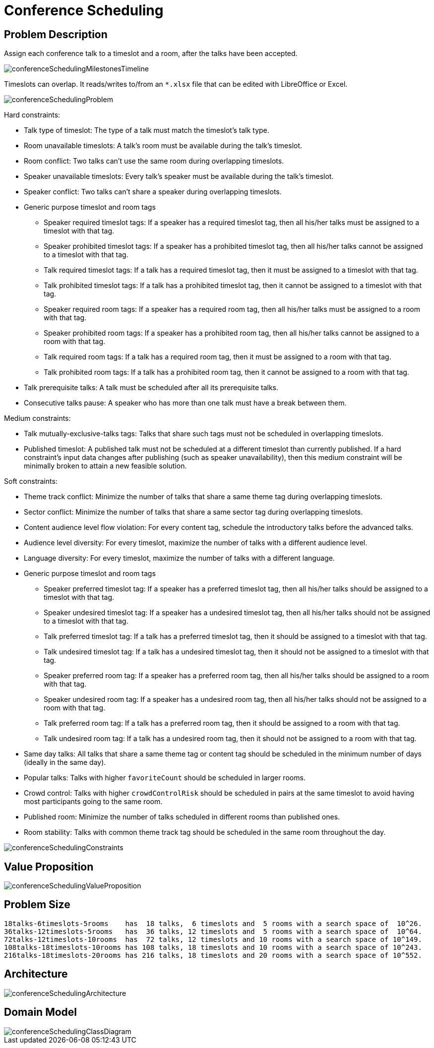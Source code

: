 [[conferenceScheduling]]
= Conference Scheduling
:imagesdir: ../..


[[conferenceSchedulingProblemDescription]]
== Problem Description

Assign each conference talk to a timeslot and a room, after the talks have been accepted.

image::UseCasesAndExamples/ConferenceScheduling/conferenceSchedulingMilestonesTimeline.png[align="center"]

Timeslots can overlap. It reads/writes to/from an `*.xlsx` file that can be edited with LibreOffice or Excel.

image::UseCasesAndExamples/ConferenceScheduling/conferenceSchedulingProblem.png[align="center"]

Hard constraints:

* Talk type of timeslot: The type of a talk must match the timeslot's talk type.
* Room unavailable timeslots: A talk's room must be available during the talk's timeslot.
* Room conflict: Two talks can't use the same room during overlapping timeslots.
* Speaker unavailable timeslots: Every talk's speaker must be available during the talk's timeslot.
* Speaker conflict: Two talks can't share a speaker during overlapping timeslots.
* Generic purpose timeslot and room tags
** Speaker required timeslot tags: If a speaker has a required timeslot tag, then all his/her talks must be assigned to a timeslot with that tag.
** Speaker prohibited timeslot tags: If a speaker has a prohibited timeslot tag, then all his/her talks cannot be assigned to a timeslot with that tag.
** Talk required timeslot tags: If a talk has a required timeslot tag, then it must be assigned to a timeslot with that tag.
** Talk prohibited timeslot tags: If a talk has a prohibited timeslot tag, then it cannot be assigned to a timeslot with that tag.
** Speaker required room tags: If a speaker has a required room tag, then all his/her talks must be assigned to a room with that tag.
** Speaker prohibited room tags: If a speaker has a prohibited room tag, then all his/her talks cannot be assigned to a room with that tag.
** Talk required room tags: If a talk has a required room tag, then it must be assigned to a room with that tag.
** Talk prohibited room tags: If a talk has a prohibited room tag, then it cannot be assigned to a room with that tag.
* Talk prerequisite talks: A talk must be scheduled after all its prerequisite talks.
* Consecutive talks pause: A speaker who has more than one talk must have a break between them.

Medium constraints:

* Talk mutually-exclusive-talks tags: Talks that share such tags must not be scheduled in overlapping timeslots.
* Published timeslot: A published talk must not be scheduled at a different timeslot than currently published.
If a hard constraint's input data changes after publishing (such as speaker unavailability), then this medium constraint will be
minimally broken to attain a new feasible solution.

Soft constraints:

* Theme track conflict: Minimize the number of talks that share a same theme tag during overlapping timeslots.
* Sector conflict: Minimize the number of talks that share a same sector tag during overlapping timeslots.
* Content audience level flow violation: For every content tag, schedule the introductory talks before the advanced talks.
* Audience level diversity: For every timeslot, maximize the number of talks with a different audience level.
* Language diversity: For every timeslot, maximize the number of talks with a different language.
* Generic purpose timeslot and room tags
** Speaker preferred timeslot tag: If a speaker has a preferred timeslot tag, then all his/her talks should be assigned to a timeslot with that tag.
** Speaker undesired timeslot tag: If a speaker has a undesired timeslot tag, then all his/her talks should not be assigned to a timeslot with that tag.
** Talk preferred timeslot tag: If a talk has a preferred timeslot tag, then it should be assigned to a timeslot with that tag.
** Talk undesired timeslot tag: If a talk has a undesired timeslot tag, then it should not be assigned to a timeslot with that tag.
** Speaker preferred room tag: If a speaker has a preferred room tag, then all his/her talks should be assigned to a room with that tag.
** Speaker undesired room tag: If a speaker has a undesired room tag, then all his/her talks should not be assigned to a room with that tag.
** Talk preferred room tag: If a talk has a preferred room tag, then it should be assigned to a room with that tag.
** Talk undesired room tag: If a talk has a undesired room tag, then it should not be assigned to a room with that tag.
* Same day talks: All talks that share a same theme tag or content tag should be scheduled in the minimum number of days
(ideally in the same day).
* Popular talks: Talks with higher `favoriteCount` should be scheduled in larger rooms.
* Crowd control: Talks with higher `crowdControlRisk` should be scheduled in pairs at the same timeslot
 to avoid having most participants going to the same room.
* Published room: Minimize the number of talks scheduled in different rooms than published ones.
* Room stability: Talks with common theme track tag should be scheduled in the same room throughout the day.

image::UseCasesAndExamples/ConferenceScheduling/conferenceSchedulingConstraints.png[align="center"]


[[conferenceSchedulingValueProposition]]
== Value Proposition

image::UseCasesAndExamples/ConferenceScheduling/conferenceSchedulingValueProposition.png[align="center"]


[[conferenceSchedulingProblemSize]]
== Problem Size

[source,options="nowrap"]
----
18talks-6timeslots-5rooms    has  18 talks,  6 timeslots and  5 rooms with a search space of  10^26.
36talks-12timeslots-5rooms   has  36 talks, 12 timeslots and  5 rooms with a search space of  10^64.
72talks-12timeslots-10rooms  has  72 talks, 12 timeslots and 10 rooms with a search space of 10^149.
108talks-18timeslots-10rooms has 108 talks, 18 timeslots and 10 rooms with a search space of 10^243.
216talks-18timeslots-20rooms has 216 talks, 18 timeslots and 20 rooms with a search space of 10^552.
----


[[conferenceSchedulingArchitecture]]
== Architecture

image::UseCasesAndExamples/ConferenceScheduling/conferenceSchedulingArchitecture.png[align="center"]


[[conferenceSchedulingDomainModel]]
== Domain Model

image::UseCasesAndExamples/ConferenceScheduling/conferenceSchedulingClassDiagram.png[align="center"]
